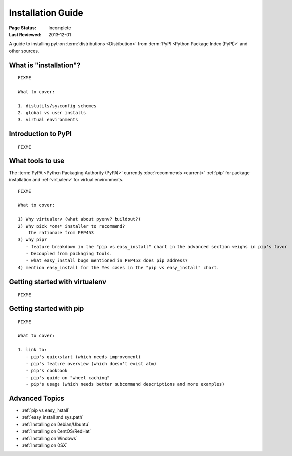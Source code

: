 ==================
Installation Guide
==================

:Page Status: Incomplete
:Last Reviewed: 2013-12-01


A guide to installing python :term:`distributions <Distribution>` from
:term:`PyPI <Python Package Index (PyPI)>` and other sources.


What is "installation"?
=======================

::

   FIXME

   What to cover:

   1. distutils/sysconfig schemes
   2. global vs user installs
   3. virtual environments


Introduction to PyPI
====================

::

   FIXME


What tools to use
=================

The :term:`PyPA <Python Packaging Authority (PyPA)>` currently :doc:`recommends
<current>` :ref:`pip` for package installation and :ref:`virtualenv` for virtual
environments.

::

   FIXME

   What to cover:

   1) Why virtualenv (what about pyenv? buildout?)
   2) Why pick *one* installer to recommend?
       the rationale from PEP453
   3) why pip?
      - feature breakdown in the "pip vs easy_install" chart in the advanced section weighs in pip's favor
      - Decoupled from packaging tools.
      - what easy_install bugs mentioned in PEP453 does pip address?
   4) mention easy_install for the Yes cases in the "pip vs easy_install" chart.


Getting started with virtualenv
===============================

::

   FIXME


Getting started with pip
========================

::

   FIXME

   What to cover:

   1. link to:
      - pip's quickstart (which needs improvement)
      - pip's feature overview (which doesn't exist atm)
      - pip's cookbook
      - pip's guide on "wheel caching"
      - pip's usage (which needs better subcommand descriptions and more examples)


Advanced Topics
===============

* :ref:`pip vs easy_install`
* :ref:`easy_install and sys.path`
* :ref:`Installing on Debian/Ubuntu`
* :ref:`Installing on CentOS/RedHat`
* :ref:`Installing on Windows`
* :ref:`Installing on OSX`
